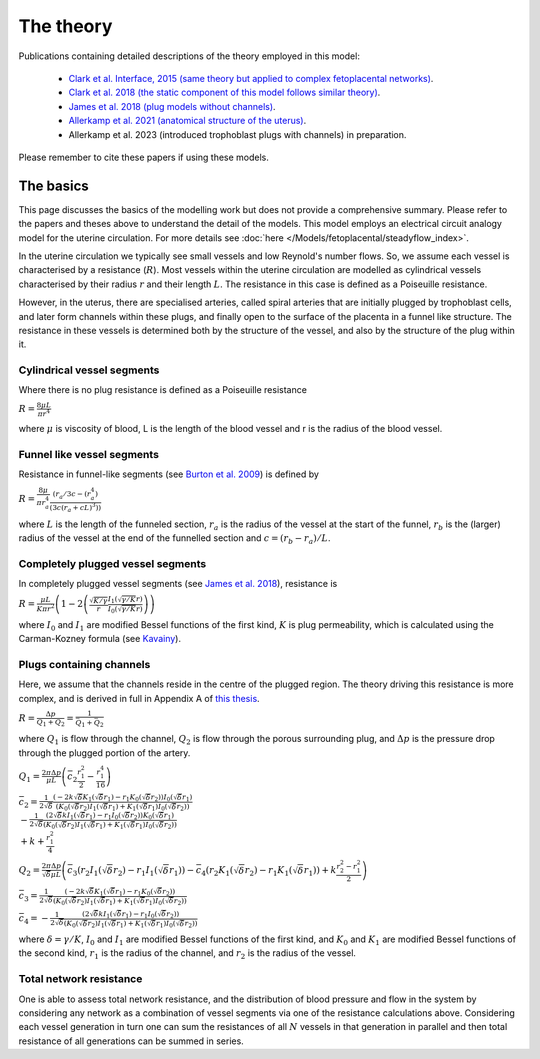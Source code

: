 ==========
The theory
==========

Publications containing detailed descriptions of the theory employed in this model:

 - `Clark et al. Interface, 2015 (same theory but applied to complex fetoplacental networks) <http://rsfs.royalsocietypublishing.org/content/5/2/20140078>`_.
 -  `Clark et al. 2018 (the static component of this model follows similar theory) <https://doi.org/10.1016/j.placenta.2018.05.001>`_.
 -  `James et al. 2018 (plug models without channels) <https://doi.org/10.1093/humrep/dey225>`_.
 -  `Allerkamp et al. 2021 (anatomical structure of the uterus) <https://doi.org/10.1093/humrep/deaa303>`_.
 - Allerkamp et al. 2023 (introduced trophoblast plugs with channels) in preparation.

Please remember to cite these papers if using these models.

The basics
==========
This page discusses the basics of the modelling work but does not provide a comprehensive summary. Please refer to the papers and theses above to understand the detail of the models.
This model employs an electrical circuit analogy model for the uterine circulation.
For more details see :doc:`here </Models/fetoplacental/steadyflow_index>`.

In the uterine circulation we typically see small vessels and low Reynold's number flows. So, we assume each vessel is characterised by a resistance (:math:`R`). Most vessels within the uterine circulation are modelled
as cylindrical vessels characterised by their radius :math:`r` and their length :math:`L`. The resistance in this case is defined as a Poiseuille resistance.

However, in the uterus, there are specialised arteries, called spiral arteries that are initially plugged by trophoblast cells, and later form channels within these plugs, and finally open to the surface of the placenta in a funnel like structure. The resistance in these vessels is determined both by the structure of the vessel, and also by the
structure of the plug within it.

Cylindrical vessel segments
---------------------------
Where there is no plug resistance is defined as a Poiseuille resistance

:math:`R = \frac{8\mu L}{\pi r^4}`

where :math:`\mu` is viscosity of blood, L is the length of the blood vessel and r is the radius of the blood vessel.

Funnel like vessel segments
---------------------------
Resistance in funnel-like segments (see `Burton et al. 2009 <https://doi.org/10.1016/j.placenta.2009.02.009>`_) is defined by

:math:`R=\frac{8\mu}{\pi r_a^4} \frac{(r_a/3c-(r_a^4)}{(3c(r_a+cL)^3 ))}`

where :math:`L` is the length of the funneled section, :math:`r_a` is the radius of the vessel at the start of the funnel, :math:`r_b` is the (larger) radius of the vessel at the end
of the funnelled section and :math:`c=(r_b-r_a)/L`.


Completely plugged vessel segments
----------------------------------
In completely plugged vessel segments (see `James et al. 2018 <https://doi.org/10.1093/humrep/dey225>`_), resistance is

:math:`R=\frac{\mu L}{K\pi r^2} \left(1-2\left(\frac{\sqrt{K/\gamma}}{r}\frac{I_1 \left(\sqrt{\gamma/K} r\right)}{ I_0 \left( \sqrt{\gamma/K} r \right) }\right)\right)`

where  :math:`I_0` and :math:`I_1` are modified Bessel functions of the first kind, :math:`K` is plug permeability, which is calculated using the Carman-Kozney formula (see `Kavainy <https://doi.org/10.1007/978-1-4612-4254-3>`_).

Plugs containing channels
-------------------------
Here, we assume that the channels reside in the centre of the plugged region. The theory driving this resistance is more complex, and is derived in full in
Appendix A of `this thesis <https://auckland.primo.exlibrisgroup.com/permalink/64UAUCK_INST/831b8u/alma99265536381202091>`_.

:math:`R = \frac{\Delta p}{Q_1 + Q_2} = \frac{1}{\bar{Q}_1 + \bar{Q}_2 }`

where :math:`Q_1` is flow through the channel, :math:`Q_2` is flow through the porous surrounding plug, and :math:`\Delta p` is the pressure drop through the plugged portion of the artery.


:math:`Q_1 =  \frac{2\pi\Delta p}{\mu L}  \left(\bar{c}_2\frac{r_1^2}{2}- \frac{r_1^4}{16}  \right)`

:math:`\bar{c}_2 = \frac{1}{2\sqrt{\delta}} \frac{ \left( -2k\sqrt{\delta}K_1(\sqrt{\delta}r_1)-r_1K_0(\sqrt{\delta}r_2) \right)I_0(\sqrt{\delta}r_1) }{\left(  K_0(\sqrt{\delta}r_2)I_1(\sqrt{\delta}r_1) + K_1(\sqrt{\delta}r_1)I_0(\sqrt{\delta}r_2) \right)} \\
-\frac{1}{2\sqrt{\delta}} \frac{\left( 2\sqrt{\delta}k I_1(\sqrt{\delta}r_1) -  r_1 I_0(\sqrt{\delta}r_2)\right)K_0(\sqrt{\delta}r_1)}{\left(  K_0(\sqrt{\delta}r_2)I_1(\sqrt{\delta}r_1) + K_1(\sqrt{\delta}r_1)I_0(\sqrt{\delta}r_2) \right)} \\
+k + \frac{r_1^2}{4}`

:math:`Q_2 =  \frac{2\pi\Delta p}{\sqrt{\delta}\mu L}  \left(\bar{c}_3 (r_2 I_1(\sqrt{\delta}r_2)-r_1 I_1(\sqrt{\delta}r_1)) - \bar{c}_4 (r_2 K_1(\sqrt{\delta}r_2)-r_1 K_1(\sqrt{\delta}r_1))  +  k\frac{r_2^2-r_1^2}{2}\right)`

:math:`\bar{c}_3 =\frac{1}{2\sqrt{\delta}} \frac{ \left( -2k\sqrt{\delta}K_1(\sqrt{\delta}r_1)-r_1K_0(\sqrt{\delta}r_2) \right)}{\left(  K_0(\sqrt{\delta}r_2)I_1(\sqrt{\delta}r_1) + K_1(\sqrt{\delta}r_1)I_0(\sqrt{\delta}r_2) \right)}`

:math:`\bar{c}_4 =-\frac{1}{2\sqrt{\delta}} \frac{\left( 2\sqrt{\delta}k I_1(\sqrt{\delta}r_1) -  r_1 I_0(\sqrt{\delta}r_2)\right)}{\left(  K_0(\sqrt{\delta}r_2)I_1(\sqrt{\delta}r_1) + K_1(\sqrt{\delta}r_1)I_0(\sqrt{\delta}r_2) \right)}`

where :math:`\delta=\gamma/K`,  :math:`I_0` and :math:`I_1` are modified Bessel functions of the first kind, and  :math:`K_0` and :math:`K_1` are modified Bessel functions of the second kind, :math:`r_1` is the radius of the channel, and :math:`r_2` is the radius of the vessel.



Total network resistance
-------------------------
One is able to assess total network resistance, and the distribution of blood pressure and flow in the system by considering any network as a combination of vessel segments via one of the resistance calculations above. Considering each vessel generation in turn one can sum the resistances
of all :math:`N` vessels in that generation in parallel and then total resistance of all generations can be summed in series.



